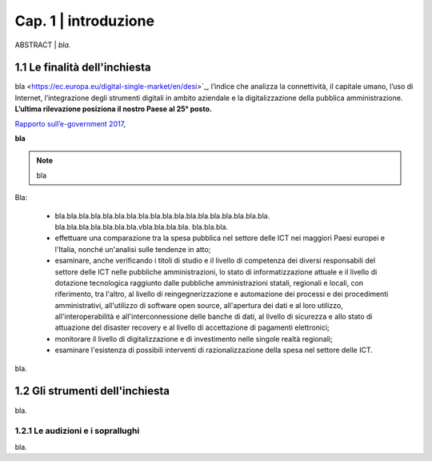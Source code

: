 =============================================================================
Cap. 1 | introduzione
=============================================================================

ABSTRACT | *bla.*
 

1.1 Le finalità dell'inchiesta
^^^^^^^^^^^^^^^^^^^^^^^^^^^^^^^^^^^^^^
bla <https://ec.europa.eu/digital-single-market/en/desi>`_, l’indice che analizza la connettività, il capitale umano, l’uso di Internet, l’integrazione degli strumenti digitali in ambito aziendale e la digitalizzazione della pubblica amministrazione. **L’ultima rilevazione posiziona il nostro Paese al 25° posto.** 

`Rapporto sull’\ e-government 2017 <https://www.bemresearch.it/report/e-government/>`_, 

**bla** 

.. note::

   bla

Bla:

 - bla.bla.bla.bla.bla.bla.bla.bla.bla.bla.bla.bla.bla.bla.bla.bla.bla.bla.
   bla.bla.bla.bla.bla.bla.bla.vbla.bla.bla.bla.
   bla.bla.bla.
 - effettuare una comparazione tra la spesa pubblica nel settore
   delle ICT nei maggiori Paesi europei e l'Italia, nonché un'analisi
   sulle tendenze in atto;
 - esaminare, anche verificando i titoli di studio e il livello di
   competenza dei diversi responsabili del settore delle ICT nelle
   pubbliche amministrazioni, lo stato di informatizzazione attuale e
   il livello di dotazione tecnologica raggiunto dalle pubbliche
   amministrazioni statali, regionali e locali, con riferimento, tra
   l'altro, al livello di reingegnerizzazione e automazione dei
   processi e dei procedimenti amministrativi, all'utilizzo di software
   open source, all'apertura dei dati e al loro utilizzo,
   all'interoperabilità e all'interconnessione delle banche di dati, al
   livello di sicurezza e allo stato di attuazione del disaster
   recovery e al livello di accettazione di pagamenti elettronici;
 - monitorare il livello di digitalizzazione e di investimento nelle
   singole realtà regionali;
 - esaminare l'esistenza di possibili interventi di
   razionalizzazione della spesa nel settore delle ICT.

bla.
  
1.2 Gli strumenti dell'inchiesta
^^^^^^^^^^^^^^^^^^^^^^^^^^^^^^^^^^^^^^
bla.

1.2.1 Le audizioni e i soprallughi
~~~~~~~~~~~~~~~~~~~~~~~~~~~~~~~~

bla. 

.. note::

